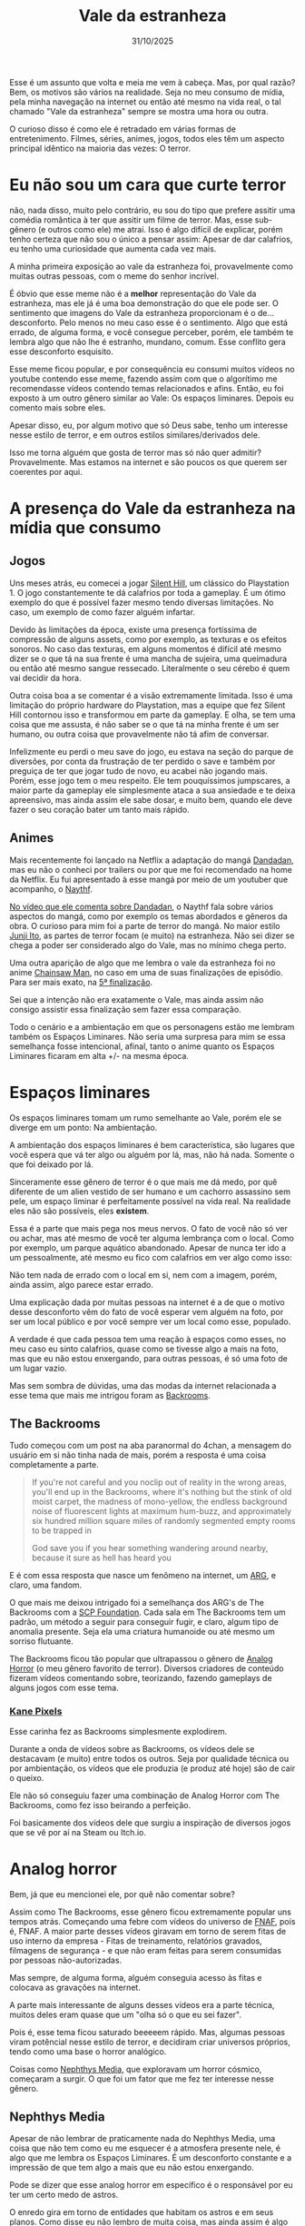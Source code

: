 #+TITLE: Vale da estranheza
#+DATE: 31/10/2025

Esse é um assunto que volta e meia me vem à cabeça. Mas, por qual razão? Bem, os motivos são vários na realidade. Seja no meu consumo de mídia, pela minha navegação na internet ou então até mesmo na vida real, o tal chamado "Vale da estranheza" sempre se mostra uma hora ou outra.

O curioso disso é como ele é retradado em várias formas de entretenimento. Filmes, séries, animes, jogos, todos eles têm um aspecto principal idêntico na maioria das vezes: O terror.

* Eu não sou um cara que curte terror
não, nada disso, muito pelo contrário, eu sou do tipo que prefere assitir uma comédia romântica à ter que assitir um filme de terror. Mas, esse sub-gênero (e outros como ele) me atrai. Isso é algo difícil de explicar, porém tenho certeza que não sou o único a pensar assim: Apesar de dar calafrios, eu tenho uma curiosidade que aumenta cada vez mais.

A minha primeira exposição ao vale da estranheza foi, provavelmente como muitas outras pessoas, com o meme do senhor incrível.

[[../../assets/img/sr_incrivel.png]]

É óbvio que esse meme não é a *melhor* representação do Vale da estranheza, mas ele já é uma boa demonstração do que ele pode ser. O sentimento que imagens do Vale da estranheza proporcionam é o de... desconforto. Pelo menos no meu caso esse é o sentimento. Algo que está errado, de alguma forma, e você consegue perceber, porém, ele também te lembra algo que não lhe é estranho, mundano, comum. Esse conflito gera esse desconforto esquisito.

Esse meme ficou popular, e por consequência eu consumi muitos vídeos no youtube contendo esse meme, fazendo assim com que o algorítimo me recomendasse vídeos contendo temas relacionados e afins. Então, eu foi exposto à um outro gênero similar ao Vale: Os espaços liminares. Depois eu comento mais sobre eles.

Apesar disso, eu, por algum motivo que só Deus sabe, tenho um interesse nesse estilo de terror, e em outros estilos similares/derivados dele.

Isso me torna alguém que gosta de terror mas só não quer admitir? Provavelmente. Mas estamos na internet e são poucos os que querem ser coerentes por aqui.

* A presença do Vale da estranheza na mídia que consumo
** Jogos
Uns meses atrás, eu comecei a jogar [[https://en.wikipedia.org/wiki/Silent_Hill_(video_game)][Silent Hill]], um clássico do Playstation 1. O jogo constantemente te dá calafrios por toda a gameplay. É um ótimo exemplo do que é possível fazer mesmo tendo diversas limitações. No caso, um exemplo de como fazer alguém infartar.

Devido às limitações da época, existe uma presença fortíssima de compressão de alguns assets, como por exemplo, as texturas e os efeitos sonoros. No caso das texturas, em alguns momentos é difícil até mesmo dizer se o que tá na sua frente é uma mancha de sujeira, uma queimadura ou então até mesmo sangue ressecado. Literalmente o seu cérebo é quem vai decidir da hora.

[[../../assets/img/SH1_rifle.jpg]]

Outra coisa boa a se comentar é a visão extremamente limitada. Isso é uma limitação do próprio hardware do Playstation, mas a equipe que fez Silent Hill contornou isso e transformou em parte da gameplay. E olha, se tem uma coisa que me assusta, é não saber se o que tá na minha frente é um ser humano, ou outra coisa que provavelmente não tá afim de conversar.

[[../../assets/img/silent_hill_screenshot_03.jpg]]

Infelizmente eu perdi o meu save do jogo, eu estava na seção do parque de diversões, por conta da frustração de ter perdido o save e também por preguiça de ter que jogar tudo de novo, eu acabei não jogando mais. Porém, esse jogo tem o meu respeito. Ele tem pouquíssimos jumpscares, a maior parte da gameplay ele simplesmente ataca a sua ansiedade e te deixa apreensivo, mas ainda assim ele sabe dosar, e muito bem, quando ele deve fazer o seu coração bater um tanto mais rápido.

** Animes
Mais recentemente foi lançado na Netflix a adaptação do mangá [[https://en.wikipedia.org/wiki/Dandadan][Dandadan]], mas eu não o conheci por trailers ou por que me foi recomendado na home da Netflix. Eu fui apresentado à esse mangá por meio de um youtuber que acompanho, o [[https://www.youtube.com/@CentralNaythf][Naythf]].

[[https://youtu.be/eUQiwNVp6MU?si=M4N2eF5DmrYD7ZFp][No vídeo que ele comenta sobre Dandadan]], o Naythf fala sobre vários aspectos do mangá, como por exemplo os temas abordados e gêneros da obra. O curioso para mim foi a parte de terror do mangá. No maior estilo [[https://en.wikipedia.org/wiki/Junji_Ito][Junji Ito]], as partes de terror focam (e muito) na estranheza. Não sei dizer se chega a poder ser considerado algo do Vale, mas no mínimo chega perto.

[[../../assets/img/dandadan-manga-primo-capitolo-05.jpg]]

Uma outra aparição de algo que me lembra o vale da estranheza foi no anime [[https://en.wikipedia.org/wiki/Chainsaw_Man][Chainsaw Man]], no caso em uma de suas finalizações de episódio. Para ser mais exato, na [[https://www.youtube.com/watch?v=ymQ3wEIq84Y][5ª finalização]].

[[../../assets/img/chainsaw-man-ending-5.webp]]

Sei que a intenção não era exatamente o Vale, mas ainda assim não consigo assistir essa finalização sem fazer essa comparação.

Todo o cenário e a ambientação em que os personagens estão me lembram também os Espaços Liminares. Não seria uma surpresa para mim se essa semelhança fosse intencional, afinal, tanto o anime quanto os Espaços Liminares ficaram em alta +/- na mesma época.

* Espaços liminares
Os espaços liminares tomam um rumo semelhante ao Vale, porém ele se diverge em um ponto: Na ambientação.

A ambientação dos espaços liminares é bem característica, são lugares que você espera que vá ter algo ou alguém por lá, mas, não há nada. Somente o que foi deixado por lá.

Sinceramente esse gênero de terror é o que mais me dá medo, por quê diferente de um alien vestido de ser humano e um cachorro assassino sem pele, um espaço liminar é perfeitamente possível na vida real. Na realidade eles não são possíveis, eles *existem*.

Essa é a parte que mais pega nos meus nervos. O fato de você não só ver ou achar, mas até mesmo de você ter alguma lembrança com o local. Como por exemplo, um parque aquático abandonado. Apesar de nunca ter ido a um pessoalmente, até mesmo eu fico com calafrios em ver algo como isso:

[[../../assets/img/liminal.webp]]

Não tem nada de errado com o local em si, nem com a imagem, porém, ainda assim, algo parece estar errado.

Uma explicação dada por muitas pessoas na internet é a de que o motivo desse desconforto vêm do fato de você esperar vem alguém na foto, por ser um local público e por você sempre ver um local como esse, populado.

A verdade é que cada pessoa tem uma reação à espaços como esses, no meu caso eu sinto calafrios, quase como se tivesse algo a mais na foto, mas que eu não estou enxergando, para outras pessoas, é só uma foto de um lugar vazio.

Mas sem sombra de dúvidas, uma das modas da internet relacionada a esse tema que mais me intrigou foram as [[https://en.wikipedia.org/wiki/The_Backrooms][Backrooms]].

** The Backrooms

[[../../assets/img/HobbyTown_USA_Oshkosh_interior_under_construction_2002_(The_Backrooms).jpg]]

Tudo começou com um post na aba paranormal do 4chan, a mensagem do usuário em si não tinha nada de mais, porém a resposta é uma coisa completamente a parte.

#+begin_quote
If you're not careful and you noclip out of reality in the wrong areas, you'll end up in the Backrooms, where it's nothing but the stink of old moist carpet, the madness of mono-yellow, the endless background noise of fluorescent lights at maximum hum-buzz, and approximately six hundred million square miles of randomly segmented empty rooms to be trapped in

God save you if you hear something wandering around nearby, because it sure as hell has heard you
#+end_quote

E é com essa resposta que nasce um fenômeno na internet, um [[https://en.wikipedia.org/wiki/Alternate_reality_game][ARG]], e claro, uma fandom.

O que mais me deixou intrigado foi a semelhança dos ARG's de The Backrooms com a [[https://en.wikipedia.org/wiki/SCP_Foundation][SCP Foundation]]. Cada sala em The Backrooms tem um padrão, um método a seguir para conseguir fugir, e claro, algum tipo de anomalia presente. Seja ela uma criatura humanoide ou até mesmo um sorriso flutuante.

The Backrooms ficou tão popular que ultrapassou o gênero de [[https://en.wikipedia.org/wiki/Analog_horror][Analog Horror]] (o meu gênero favorito de terror). Diversos criadores de conteúdo fizeram vídeos comentando sobre, teorizando, fazendo gameplays de alguns jogos com esse tema.

*** [[https://www.youtube.com/c/KANEpixels][Kane Pixels]]
Esse carinha fez as Backrooms simplesmente explodirem.

Durante a onda de vídeos sobre as Backrooms, os vídeos dele se destacavam (e muito) entre todos os outros. Seja por qualidade técnica ou por ambientação, os vídeos que ele produzia (e produz até hoje) são de cair o queixo.

Ele não só conseguiu fazer uma combinação de Analog Horror com The Backrooms, como fez isso beirando a perfeição.

[[../../assets/img/The-Backrooms-Kane-Pixels-01.jpg]]

Foi basicamente dos vídeos dele que surgiu a inspiração de diversos jogos que se vê por aí na Steam ou Itch.io.

[[../../assets/img/smii7y_return_to_the_backrooms.webp]]

* Analog horror
Bem, já que eu mencionei ele, por quê não comentar sobre?

Assim como The Backrooms, esse gênero ficou extremamente popular uns tempos atrás. Começando uma febre com vídeos do universo de [[https://en.wikipedia.org/wiki/Five_Nights_at_Freddy%27s][FNAF]], poís é, FNAF. A maior parte desses vídeos giravam em torno de serem fitas de uso interno da empresa - Fitas de treinamento, relatórios gravados, filmagens de segurança - e que não eram feitas para serem consumidas por pessoas não-autorizadas.

Mas sempre, de alguma forma, alguém conseguia acesso às fitas e colocava as gravações na internet. 

A parte mais interessante de alguns desses vídeos era a parte técnica, muitos deles eram quase que um "olha só o que eu sei fazer".

Pois é, esse tema ficou saturado beeeeem rápido. Mas, algumas pessoas viram potêncial nesse estilo de terror, e decidiram criar universos próprios, tendo como uma base o horror analógico.

Coisas como [[https://www.youtube.com/@blackdrag0nfish][Nephthys Media]], que exploravam um horror cósmico, começaram a surgir. O que foi um fator que me fez ter interesse nesse gênero.

** Nephthys Media
[[../../assets/img/hqdefault.jpg]]

Apesar de não lembrar de praticamente nada do Nephthys Media, uma coisa que não tem como eu me esquecer é a atmosfera presente nele, é algo que me lembra os Espaços Liminares. É um desconforto constante e a impressão de que tem algo a mais que eu não estou enxergando.

Pode se dizer que esse analog horror em específico é o responsável por eu ter um certo medo de astros.

O enredo gira em torno de entidades que habitam os astros e em seus planos. Como disse eu não lembro de muita coisa, mas ainda assim é algo que eu recomendo.

** The Mandela Catalogue
Outro que ficou extremamente popular, mas que o criador perdeu a mão.

Ele explora a bizarrice que são [[https://en.wikipedia.org/wiki/Doppelg%C3%A4nger][Doppelgängers]], e pelo menos no início da minisérie, consegue fazer isso muito bem até.

O maior problema do Mandela Catalogue é que o seu criador acabou enjoando da própria obra e quis fazer dela algo "maior". Vamos dizer que ele voou muito perto do sol e acabou estragando a minisérie, pelo menos para mim, eu já não tenho o mínimo de interesse por ela depois do 2º capítulo.

[[../../assets/img/catalogue-mondela-mandela-magazine.gif]]
#+begin_center
[[https://www.youtube.com/watch?v=gk4AlxnZOYc][The Mandela Magazine]]
#+end_center

Uma coisa que pode ser aprendida com o caso do Mandela Catalogue é a seguinte: Se a sua obra se tornou popular por conta da ambientação e do mistério que gira em torno de algo quase que no estilo Lovecraft de absurdo, não transforma ela em uma minisérie de terror adolescente.
** The Walden Files
Esse me dá arrepios só de lembrar.

The Walden Files é um ARG que tem inspirações em FNAF e em The Mandela Catalogue. Porém, só somente inspirações, ele é uma obra que não só se destaca como também elevou o padrão do gênero de Analog Horror.

Ele genuinamente me dá medo. Medo ao ponto de que eu só consumi ele por intermédio de um youtuber, o [[https://www.youtube.com/@pombatomico][Pombo Atômico]] e de dia na maior parte das vezes.

[[../../assets/img/walden_files.webp]]

Ele também é extremamente gráfico e sonoro. Não é algo que eu recomendaria para a minha namorada por exemplo.

Mas a história que é contada... Olha, faz valer a pena. É com um dedo de FNAF, mas contada de uma forma coesa durante toda a obra e sem entregar fria e sem bandeja. Do início ao fim a sua curiosidade é instigada.

É uma ótima obra para se ver no Halloween. E talvez uma ótima obra para não assitir enquanto você está comendo alguma coisa.

* /Fin/
Bem, isso é tudo o que eu tinha a comentar por agora. O halloween está chegando e eu quis dar os meus 5 centávos aqui.

Te vejo no próximo post!

